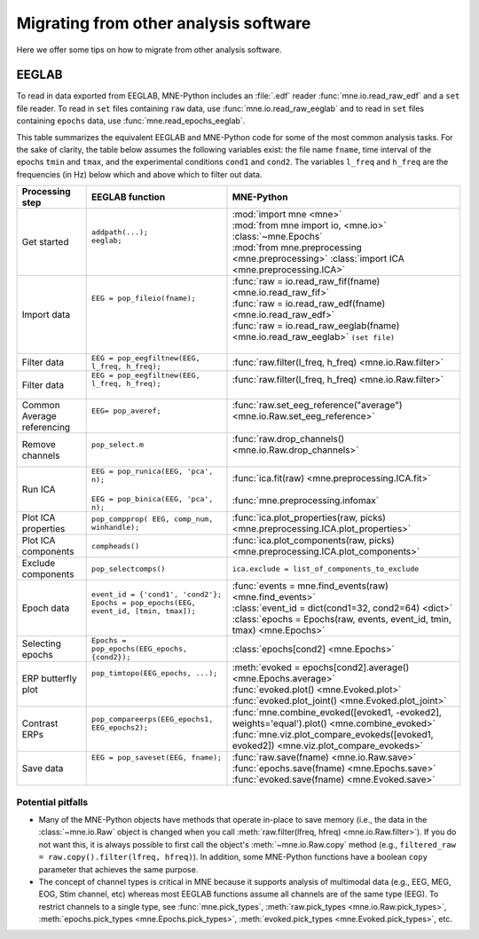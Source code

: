.. _migrating:

Migrating from other analysis software
======================================

Here we offer some tips on how to migrate from other analysis software.

EEGLAB
^^^^^^

To read in data exported from EEGLAB, MNE-Python includes an :file:`.edf`
reader :func:`mne.io.read_raw_edf` and a ``set`` file reader. To read in
``set`` files containing ``raw`` data, use :func:`mne.io.read_raw_eeglab` and
to read in ``set`` files containing ``epochs`` data, use
:func:`mne.read_epochs_eeglab`.

This table summarizes the equivalent EEGLAB and MNE-Python code for some of the
most common analysis tasks. For the sake of clarity, the table below assumes
the following variables exist: the file name ``fname``, time interval of the
epochs ``tmin`` and ``tmax``, and the experimental conditions ``cond1`` and
``cond2``. The variables ``l_freq`` and ``h_freq`` are the frequencies (in Hz)
below which and above which to filter out data.

.. cssclass:: table-bordered
.. rst-class:: midvalign

+---------------------+----------------------------------------------------------+--------------------------------------------------------------------------------------------------+
| Processing step     | EEGLAB function                                          | MNE-Python                                                                                       |
+=====================+==========================================================+==================================================================================================+
| Get started         | | ``addpath(...);``                                      | | :mod:`import mne <mne>`                                                                        |
|                     | | ``eeglab;``                                            | | :mod:`from mne import io, <mne.io>` :class:`~mne.Epochs`                                       |
|                     | |                                                        | | :mod:`from mne.preprocessing <mne.preprocessing>` :class:`import ICA <mne.preprocessing.ICA>`  |
+---------------------+----------------------------------------------------------+--------------------------------------------------------------------------------------------------+
| Import data         | | ``EEG = pop_fileio(fname);``                           | | :func:`raw = io.read_raw_fif(fname) <mne.io.read_raw_fif>`                                     |
|                     | |                                                        | | :func:`raw = io.read_raw_edf(fname) <mne.io.read_raw_edf>`                                     |
|                     | |                                                        | | :func:`raw = io.read_raw_eeglab(fname) <mne.io.read_raw_eeglab>` ``(set file)``                |
|                     | |                                                        | |                                                                                                |
+---------------------+----------------------------------------------------------+--------------------------------------------------------------------------------------------------+
| Filter data         | | ``EEG = pop_eegfiltnew(EEG, l_freq, h_freq);``         | | :func:`raw.filter(l_freq, h_freq) <mne.io.Raw.filter>`                                         |
+---------------------+----------------------------------------------------------+--------------------------------------------------------------------------------------------------+
| Filter data         | | ``EEG = pop_eegfiltnew(EEG, l_freq, h_freq);``         | | :func:`raw.filter(l_freq, h_freq) <mne.io.Raw.filter>`                                         |
|                     | |                                                        | |                                                                                                |
+---------------------+----------------------------------------------------------+--------------------------------------------------------------------------------------------------+
| Common Average      | | ``EEG= pop_averef;``                                   | | :func:`raw.set_eeg_reference("average") <mne.io.Raw.set_eeg_reference>`                        |
| referencing         | |                                                        | |                                                                                                |
+---------------------+----------------------------------------------------------+--------------------------------------------------------------------------------------------------+
| Remove channels     | | ``pop_select.m``                                       | | :func:`raw.drop_channels() <mne.io.Raw.drop_channels>`                                         |
|                     | |                                                        | |                                                                                                |
+---------------------+----------------------------------------------------------+--------------------------------------------------------------------------------------------------+
| Run ICA             | | ``EEG = pop_runica(EEG, 'pca', n);``                   | | :func:`ica.fit(raw) <mne.preprocessing.ICA.fit>`                                               |
|                     | |                                                        | |                                                                                                |
|                     | | ``EEG = pop_binica(EEG, 'pca', n);``                   | | :func:`mne.preprocessing.infomax`                                                              |
+---------------------+----------------------------------------------------------+--------------------------------------------------------------------------------------------------+
| Plot ICA properties | | ``pop_compprop( EEG, comp_num, winhandle);``           | | :func:`ica.plot_properties(raw, picks) <mne.preprocessing.ICA.plot_properties>`                |
+---------------------+----------------------------------------------------------+--------------------------------------------------------------------------------------------------+
| Plot ICA components | | ``compheads()``                                        | | :func:`ica.plot_components(raw, picks) <mne.preprocessing.ICA.plot_components>`                |
+---------------------+----------------------------------------------------------+--------------------------------------------------------------------------------------------------+
| Exclude components  | | ``pop_selectcomps()``                                  | | ``ica.exclude = list_of_components_to_exclude``                                                |
+---------------------+----------------------------------------------------------+--------------------------------------------------------------------------------------------------+
| Epoch data          | | ``event_id = {'cond1', 'cond2'};``                     | | :func:`events = mne.find_events(raw) <mne.find_events>`                                        |
|                     | | ``Epochs = pop_epochs(EEG, event_id, [tmin, tmax]);``  | | :class:`event_id = dict(cond1=32, cond2=64) <dict>`                                            |
|                     | |                                                        | | :class:`epochs = Epochs(raw, events, event_id, tmin, tmax) <mne.Epochs>`                       |
+---------------------+----------------------------------------------------------+--------------------------------------------------------------------------------------------------+
| Selecting epochs    | | ``Epochs = pop_epochs(EEG_epochs, {cond2});``          | | :class:`epochs[cond2] <mne.Epochs>`                                                            |
+---------------------+----------------------------------------------------------+--------------------------------------------------------------------------------------------------+
| ERP butterfly plot  | | ``pop_timtopo(EEG_epochs, ...);``                      | | :meth:`evoked = epochs[cond2].average() <mne.Epochs.average>`                                  |
|                     | |                                                        | | :func:`evoked.plot() <mne.Evoked.plot>`                                                        |
|                     | |                                                        | | :func:`evoked.plot_joint() <mne.Evoked.plot_joint>`                                            |
+---------------------+----------------------------------------------------------+--------------------------------------------------------------------------------------------------+
| Contrast ERPs       | | ``pop_compareerps(EEG_epochs1, EEG_epochs2);``         | | :func:`mne.combine_evoked([evoked1, -evoked2], weights='equal').plot() <mne.combine_evoked>`   |
|                     | |                                                        | | :func:`mne.viz.plot_compare_evokeds([evoked1, evoked2]) <mne.viz.plot_compare_evokeds>`        |
+---------------------+----------------------------------------------------------+--------------------------------------------------------------------------------------------------+
| Save data           | | ``EEG = pop_saveset(EEG, fname);``                     | | :func:`raw.save(fname) <mne.io.Raw.save>`                                                      |
|                     | |                                                        | | :func:`epochs.save(fname) <mne.Epochs.save>`                                                   |
|                     | |                                                        | | :func:`evoked.save(fname) <mne.Evoked.save>`                                                   |
+---------------------+----------------------------------------------------------+--------------------------------------------------------------------------------------------------+

Potential pitfalls
~~~~~~~~~~~~~~~~~~

- Many of the MNE-Python objects have methods that operate in-place to save
  memory (i.e., the data in the :class:`~mne.io.Raw` object is changed when you
  call :meth:`raw.filter(lfreq, hfreq) <mne.io.Raw.filter>`). If you do not
  want this, it is always possible to first call the object's
  :meth:`~mne.io.Raw.copy` method (e.g., ``filtered_raw =
  raw.copy().filter(lfreq, hfreq)``). In addition, some MNE-Python functions
  have a boolean ``copy`` parameter that achieves the same purpose.

- The concept of channel types is critical in MNE because it supports analysis
  of multimodal data (e.g., EEG, MEG, EOG, Stim channel, etc) whereas most
  EEGLAB functions assume all channels are of the same type (EEG). To restrict
  channels to a single type, see :func:`mne.pick_types`, :meth:`raw.pick_types
  <mne.io.Raw.pick_types>`, :meth:`epochs.pick_types <mne.Epochs.pick_types>`,
  :meth:`evoked.pick_types <mne.Evoked.pick_types>`, etc.
